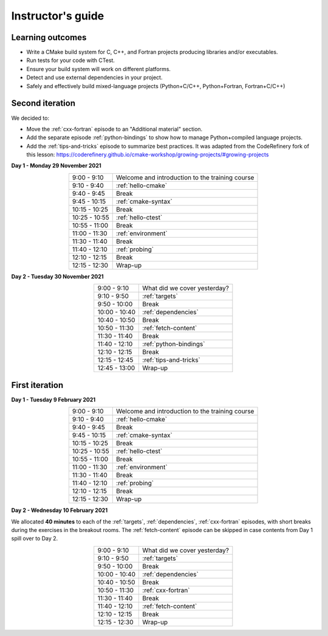 Instructor's guide
------------------

Learning outcomes
^^^^^^^^^^^^^^^^^

- Write a CMake build system for C, C++, and Fortran projects producing
  libraries and/or executables.
- Run tests for your code with CTest.
- Ensure your build system will work on different platforms.
- Detect and use external dependencies in your project.
- Safely and effectively build mixed-language projects (Python+C/C++,
  Python+Fortran, Fortran+C/C++)

Second iteration
^^^^^^^^^^^^^^^^
We decided to:

- Move the :ref:`cxx-fortran` episode to an "Additional material" section.
- Add the separate episode :ref:`python-bindings` to show how to manage
  Python+compiled language projects.
- Add the :ref:`tips-and-tricks` episode to summarize best practices.
  It was adapted from the CodeRefinery fork of this lesson: https://coderefinery.github.io/cmake-workshop/growing-projects/#growing-projects

**Day 1 - Monday 29 November 2021**

.. csv-table::
   :widths: auto
   :align: center
   :delim: ;

    9:00 -  9:10 ; Welcome and introduction to the training course
    9:10 -  9:40 ; :ref:`hello-cmake`
    9:40 -  9:45 ; Break
    9:45 - 10:15 ; :ref:`cmake-syntax`
   10:15 - 10:25 ; Break
   10:25 - 10:55 ; :ref:`hello-ctest`
   10:55 - 11:00 ; Break
   11:00 - 11:30 ; :ref:`environment`
   11:30 - 11:40 ; Break
   11:40 - 12:10 ; :ref:`probing`
   12:10 - 12:15 ; Break
   12:15 - 12:30 ; Wrap-up

**Day 2 - Tuesday 30 November 2021**

.. csv-table::
   :widths: auto
   :align: center
   :delim: ;


    9:00 -  9:10 ; What did we cover yesterday?
    9:10 -  9:50 ; :ref:`targets`
    9:50 - 10:00 ; Break
   10:00 - 10:40 ; :ref:`dependencies`
   10:40 - 10:50 ; Break
   10:50 - 11:30 ; :ref:`fetch-content`
   11:30 - 11:40 ; Break
   11:40 - 12:10 ; :ref:`python-bindings`
   12:10 - 12:15 ; Break
   12:15 - 12:45 ; :ref:`tips-and-tricks`
   12:45 - 13:00 ; Wrap-up

First iteration
^^^^^^^^^^^^^^^

**Day 1 - Tuesday 9 February 2021**

.. csv-table::
   :widths: auto
   :align: center
   :delim: ;

    9:00 -  9:10 ; Welcome and introduction to the training course
    9:10 -  9:40 ; :ref:`hello-cmake`
    9:40 -  9:45 ; Break
    9:45 - 10:15 ; :ref:`cmake-syntax`
   10:15 - 10:25 ; Break
   10:25 - 10:55 ; :ref:`hello-ctest`
   10:55 - 11:00 ; Break
   11:00 - 11:30 ; :ref:`environment`
   11:30 - 11:40 ; Break
   11:40 - 12:10 ; :ref:`probing`
   12:10 - 12:15 ; Break
   12:15 - 12:30 ; Wrap-up

**Day 2 - Wednesday 10 February 2021**

We allocated **40 minutes** to each of the :ref:`targets`, :ref:`dependencies`,
:ref:`cxx-fortran` episodes, with short breaks during the exercises in the breakout
rooms.
The :ref:`fetch-content` episode can be skipped in case contents from Day 1
spill over to Day 2.

.. csv-table::
   :widths: auto
   :align: center
   :delim: ;


    9:00 -  9:10 ; What did we cover yesterday?
    9:10 -  9:50 ; :ref:`targets`
    9:50 - 10:00 ; Break
   10:00 - 10:40 ; :ref:`dependencies`
   10:40 - 10:50 ; Break
   10:50 - 11:30 ; :ref:`cxx-fortran`
   11:30 - 11:40 ; Break
   11:40 - 12:10 ; :ref:`fetch-content`
   12:10 - 12:15 ; Break
   12:15 - 12:30 ; Wrap-up
